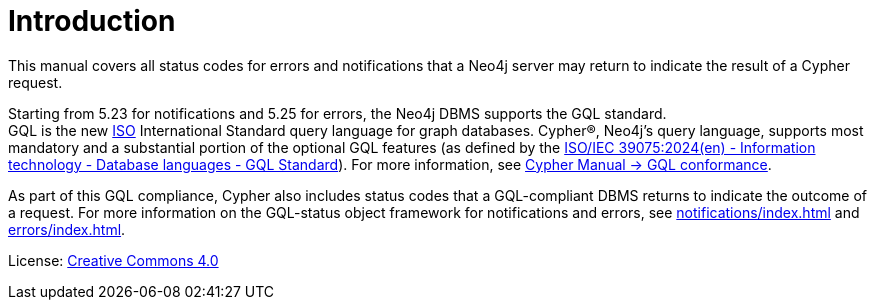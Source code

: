 
[[status-codes]]
ifdef::backend-pdf[]
= Status Codes for Errors and Notifications
endif::[]
ifndef::backend-pdf[]
= Introduction
endif::[]
:description: Status codes for errors and notifications Neo4j 5
:neo4j-buildnumber: {neo4j-version}

This manual covers all status codes for errors and notifications that a Neo4j server may return to indicate the result of a Cypher request.

Starting from 5.23 for notifications and 5.25 for errors, the Neo4j DBMS supports the GQL standard. +
GQL is the new link:https://www.iso.org/home.html[ISO] International Standard query language for graph databases.
Cypher®, Neo4j’s query language, supports most mandatory and a substantial portion of the optional GQL features (as defined by the link:https://www.iso.org/standard/76120.html[ISO/IEC 39075:2024(en) - Information technology - Database languages - GQL Standard]).
For more information, see link:https://neo4j.com/docs/cypher-manual/current/appendix/gql-conformance/[Cypher Manual -> GQL conformance].

As part of this GQL compliance, Cypher also includes status codes that a GQL-compliant DBMS returns to indicate the outcome of a request.
For more information on the GQL-status object framework for notifications and errors, see xref:notifications/index.adoc[] and xref:errors/index.adoc[].

ifndef::backend-pdf[]
License: link:{common-license-page-uri}[Creative Commons 4.0]
endif::[]

ifdef::backend-pdf[]
License: Creative Commons 4.0
endif::[]
